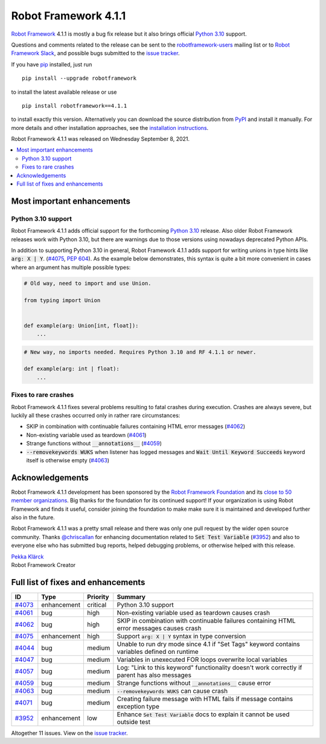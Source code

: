 =====================
Robot Framework 4.1.1
=====================

.. default-role:: code

`Robot Framework`_ 4.1.1 is mostly a bug fix release but it also brings
official `Python 3.10 <https://docs.python.org/3.10/whatsnew/3.10.html>`_
support.

Questions and comments related to the release can be sent to the
`robotframework-users`_ mailing list or to `Robot Framework Slack`_,
and possible bugs submitted to the `issue tracker`_.

If you have pip_ installed, just run

::

   pip install --upgrade robotframework

to install the latest available release or use

::

   pip install robotframework==4.1.1

to install exactly this version. Alternatively you can download the source
distribution from PyPI_ and install it manually. For more details and other
installation approaches, see the `installation instructions`_.

Robot Framework 4.1.1 was released on Wednesday September 8, 2021.

.. _Robot Framework: http://robotframework.org
.. _Robot Framework Foundation: http://robotframework.org/foundation
.. _pip: http://pip-installer.org
.. _PyPI: https://pypi.python.org/pypi/robotframework
.. _issue tracker milestone: https://github.com/robotframework/robotframework/issues?q=milestone%3Av4.1.1
.. _issue tracker: https://github.com/robotframework/robotframework/issues
.. _robotframework-users: http://groups.google.com/group/robotframework-users
.. _Robot Framework Slack: https://robotframework-slack-invite.herokuapp.com
.. _installation instructions: ../../INSTALL.rst

.. contents::
   :depth: 2
   :local:

Most important enhancements
===========================

Python 3.10 support
-------------------

Robot Framework 4.1.1 adds official support for the forthcoming `Python 3.10`_
release. Also older Robot Framework releases work with Python 3.10, but there
are warnings due to those versions using nowadays deprecated Python APIs.

In addition to supporting Python 3.10 in general, Robot Framework 4.1.1 adds
support for writing unions in type hints like `arg: X | Y`. (`#4075`_, `PEP 604`__).
As the example below demonstrates, this syntax is quite a bit more convenient
in cases where an argument has multiple possible types:

.. code:: python

    # Old way, need to import and use Union.

    from typing import Union


    def example(arg: Union[int, float]):
        ...

.. code:: python

    # New way, no imports needed. Requires Python 3.10 and RF 4.1.1 or newer.

    def example(arg: int | float):
        ...

__ https://www.python.org/dev/peps/pep-0604

Fixes to rare crashes
---------------------

Robot Framework 4.1.1 fixes several problems resulting to fatal crashes during
execution. Crashes are always severe, but luckily all these crashes occurred
only in rather rare circumstances:

- SKIP in combination with continuable failures containing HTML error messages (`#4062`_)
- Non-existing variable used as teardown (`#4061`_)
- Strange functions without `__annotations__` (`#4059`_)
- `--removekeywords WUKS` when listener has logged messages and `Wait Until Keyword
  Succeeds` keyword itself is otherwise empty (`#4063`_)

Acknowledgements
================

Robot Framework 4.1.1 development has been sponsored by the `Robot Framework Foundation`_
and its `close to 50 member organizations <https://robotframework.org/foundation/#members>`_.
Big thanks for the foundation for its continued support! If your organization is using
Robot Framework and finds it useful, consider joining the foundation to make make
sure it is maintained and developed further also in the future.

Robot Framework 4.1.1 was a pretty small release and there was only one pull request
by the wider open source community. Thanks `@chriscallan <https://github.com/chriscallan>`__
for enhancing documentation related to `Set Test Variable` (`#3952`_) and also to everyone
else who has submitted bug reports, helped debugging problems, or otherwise helped with
this release.

| `Pekka Klärck <https://github.com/pekkaklarck>`__
| Robot Framework Creator

Full list of fixes and enhancements
===================================

.. list-table::
    :header-rows: 1

    * - ID
      - Type
      - Priority
      - Summary
    * - `#4073`_
      - enhancement
      - critical
      - Python 3.10 support
    * - `#4061`_
      - bug
      - high
      - Non-existing variable used as teardown causes crash
    * - `#4062`_
      - bug
      - high
      - SKIP in combination with continuable failures containing HTML error messages causes crash
    * - `#4075`_
      - enhancement
      - high
      - Support `arg: X | Y` syntax in type conversion
    * - `#4044`_
      - bug
      - medium
      - Unable to run dry mode since 4.1 if "Set Tags" keyword contains variables defined on runtime
    * - `#4047`_
      - bug
      - medium
      - Variables in unexecuted FOR loops overwrite local variables
    * - `#4057`_
      - bug
      - medium
      - Log: "Link to this keyword" functionality doesn't work correctly if parent has also messages
    * - `#4059`_
      - bug
      - medium
      - Strange functions without `__annotations__` cause error
    * - `#4063`_
      - bug
      - medium
      - `--removekeywords WUKS` can cause crash
    * - `#4071`_
      - bug
      - medium
      - Creating failure message with HTML fails if message contains exception type
    * - `#3952`_
      - enhancement
      - low
      - Enhance `Set Test Variable` docs to explain it cannot be used outside test

Altogether 11 issues. View on the `issue tracker <https://github.com/robotframework/robotframework/issues?q=milestone%3Av4.1.1>`__.

.. _#4073: https://github.com/robotframework/robotframework/issues/4073
.. _#4061: https://github.com/robotframework/robotframework/issues/4061
.. _#4062: https://github.com/robotframework/robotframework/issues/4062
.. _#4075: https://github.com/robotframework/robotframework/issues/4075
.. _#4044: https://github.com/robotframework/robotframework/issues/4044
.. _#4047: https://github.com/robotframework/robotframework/issues/4047
.. _#4057: https://github.com/robotframework/robotframework/issues/4057
.. _#4059: https://github.com/robotframework/robotframework/issues/4059
.. _#4063: https://github.com/robotframework/robotframework/issues/4063
.. _#4071: https://github.com/robotframework/robotframework/issues/4071
.. _#3952: https://github.com/robotframework/robotframework/issues/3952
